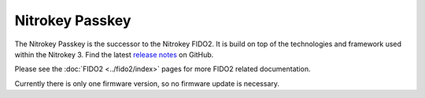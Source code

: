 Nitrokey Passkey
================

.. contents:: :local:

The Nitrokey Passkey is the successor to the Nitrokey FIDO2. It is build on top of the technologies
and framework used within the Nitrokey 3. Find the latest `release notes`_ on GitHub.

Please see the :doc:`FIDO2 <../fido2/index>` pages for more FIDO2 related documentation. 

Currently there is only one firmware version, so no firmware update is necessary.

.. _release notes: https://github.com/Nitrokey/nitrokey-passkey-firmware/releases
